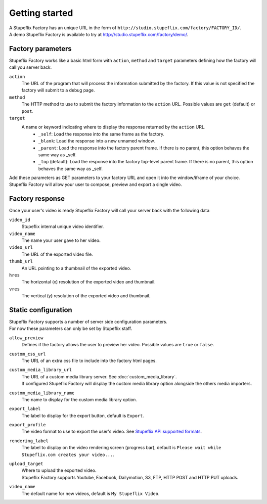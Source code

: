 
Getting started
===============

| A Stupeflix Factory has an unique URL in the form of ``http://studio.stupeflix.com/factory/FACTORY_ID/``.
| A demo Stupeflix Factory is available to try at http://studio.stupeflix.com/factory/demo/.

Factory parameters
------------------

Stupeflix Factory works like a basic html form with ``action``, ``method`` and ``target`` parameters defining how the factory will call you server back.

``action``
    The URL of the program that will process the information submitted by the factory.
    If this value is not specified the factory will submit to a debug page.
    
``method``
    The HTTP method to use to submit the factory information to the ``action`` URL. Possible values are ``get`` (default) or ``post``.
      
``target``
    A name or keyword indicating where to display the response returned by the ``action`` URL.
        * ``_self``: Load the response into the same frame as the factory.
        * ``_blank``: Load the response into a new unnamed window.
        * ``_parent``: Load the response into the factory parent frame. If there is no parent, this option behaves the same way as _self.
        * ``_top`` (default): Load the response into the factory top-level parent frame. If there is no parent, this option behaves the same way as _self.

| Add these parameters as GET parameters to your factory URL and open it into the window/iframe of your choice.
| Stupeflix Factory will allow your user to compose, preview and export a single video.

Factory response
----------------

Once your user's video is ready Stupeflix Factory will call your server back with the following data:

``video_id``
    Stupeflix internal unique video identifier.
    
``video_name``
    The name your user gave to her video.

``video_url``
    The URL of the exported video file.
        
``thumb_url``
    An URL pointing to a thumbnail of the exported video.

``hres``
    The horizontal (x) resolution of the exported video and thumbnail.
    
``vres``
    The vertical (y) resolution of the exported video and thumbnail.

Static configuration
--------------------

| Stupeflix Factory supports a number of server side configuration parameters.
| For now these parameters can only be set by Stupeflix staff.

``allow_preview``
    Defines if the factory allows the user to preview her video.
    Possible values are ``true`` or ``false``.

``custom_css_url``
    The URL of an extra css file to include into the factory html pages.
    
``custom_media_library_url``
    | The URL of a custom media library server. See :doc:`custom_media_library`.
    | If configured Stupeflix Factory will display the custom media library option alongside the others media importers.
    
``custom_media_library_name``
    The name to display for the custom media library option.

``export_label``
    The label to display for the export button, default is ``Export``.
    
``export_profile``
    The video format to use to export the user's video. See `Stupeflix API supported formats <http://stupeflix-api.readthedocs.org/en/latest/resources/05_supported_coders_formats.html>`_.
        
``rendering_label``
    The label to display on the video rendering screen (progress bar), default is ``Please wait while Stupeflix.com creates your video...``.
    
``upload_target``
    | Where to upload the exported video. 
    | Stupeflix Factory supports Youtube, Facebook, Dailymotion, S3, FTP, HTTP POST and HTTP PUT uploads.
    
``video_name``
    The default name for new videos, default is ``My Stupeflix Video``.
